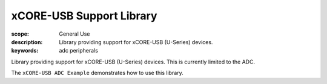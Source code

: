 xCORE-USB Support Library
=========================

:scope: General Use
:description: Library providing support for xCORE-USB (U-Series) devices.
:keywords: adc peripherals

Library providing support for xCORE-USB (U-Series) devices. This is
currently limited to the ADC.

The ``xCORE-USB ADC Example`` demonstrates how to use this library.
